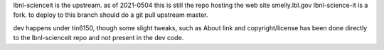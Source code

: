 
lbnl-scienceit is the upstream.  as of 2021-0504 this is still the repo hosting the web site smelly.lbl.gov
lbnl-science-it is a fork.  to deploy to this branch should do a git pull upstream master.


dev happens under tin6150, though some slight tweaks, such as About link and copyright/license has been done directly to the lbnl-scienceit repo and not present in the dev code.
